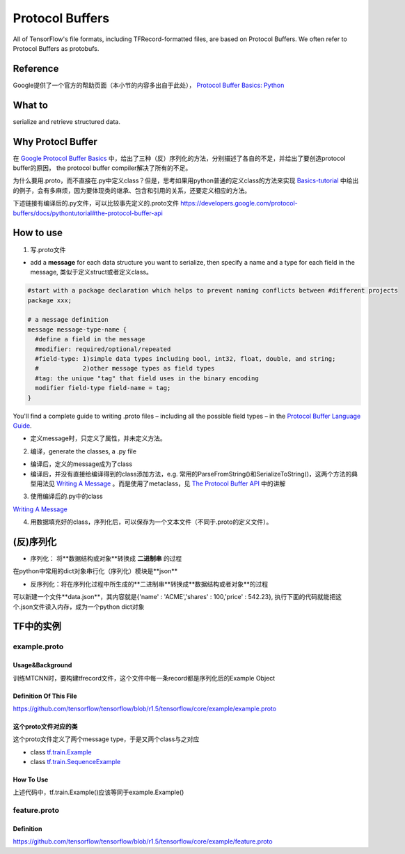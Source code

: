 Protocol Buffers
===================
All of TensorFlow's file formats, including TFRecord-formatted files, are based on Protocol Buffers. We often refer to Protocol Buffers as protobufs. 

Reference
----------
Google提供了一个官方的帮助页面（本小节的内容多出自于此处）， `Protocol Buffer Basics: Python
<https://developers.google.com/protocol-buffers/docs/pythontutorial>`_

What to
--------
serialize and retrieve structured data.

Why Protocl Buffer 
---------------------
在 `Google Protocol Buffer Basics <https://developers.google.com/protocol-buffers/docs/pythontutorial#why-use-protocol-buffers>`_ 中，给出了三种（反）序列化的方法，分别描述了各自的不足，并给出了要创造protocol buffer的原因， the protocol buffer compiler解决了所有的不足。

为什么要用.proto，而不直接在.py中定义class？但是，思考如果用python普通的定义class的方法来实现 `Basics-tutorial <https://developers.google.com/protocol-buffers/docs/pythontutorial>`_ 中给出的例子，会有多麻烦，因为要体现类的继承、包含和引用的关系，还要定义相应的方法。

下述链接有编译后的.py文件，可以比较事先定义的.proto文件
https://developers.google.com/protocol-buffers/docs/pythontutorial#the-protocol-buffer-api

How to use
-------------
1. 写.proto文件

- add a **message** for each data structure you want to serialize, then specify a name and a type for each field in the message, 类似于定义struct或者定义class。

.. code-block:: none

  #start with a package declaration which helps to prevent naming conflicts between #different projects
  package xxx;  

  # a message definition
  message message-type-name {
    #define a field in the message
    #modifier: required/optional/repeated
    #field-type: 1)simple data types including bool, int32, float, double, and string;
    #            2)other message types as field types
    #tag: the unique "tag" that field uses in the binary encoding
    modifier field-type field-name = tag;
  }

You'll find a complete guide to writing .proto files – including all the possible field types – in the `Protocol Buffer Language Guide <https://developers.google.com/protocol-buffers/docs/proto>`_.

- 定义message时，只定义了属性，并未定义方法。

2. 编译，generate the classes, a .py file

- 编译后，定义的message成为了class
- 编译后，并没有直接给编译得到的class添加方法，e.g. 常用的ParseFromString()和SerializeToString()，这两个方法的典型用法见 `Writing A Message <https://developers.google.com/protocol-buffers/docs/pythontutorial#writing-a-message>`_ 。而是使用了metaclass，见 `The Protocol Buffer API <https://developers.google.com/protocol-buffers/docs/pythontutorial#the-protocol-buffer-api>`_ 中的讲解

3. 使用编译后的.py中的class

`Writing A Message <https://developers.google.com/protocol-buffers/docs/pythontutorial#writing-a-message>`_

4. 用数据填充好的class，序列化后，可以保存为一个文本文件（不同于.proto的定义文件）。

(反)序列化
------------
- 序列化： 将**数据结构或对象**转换成 **二进制串** 的过程

在python中常用的dict对象串行化（序列化）模块是**json**

.. code-block:: python
  :linenos:

  import json
  data = {
    'name' : 'ACME',
    'shares' : 100,
    'price' : 542.23
  }
  json_str = json.dumps(data) #type(json_str) is str

- 反序列化：将在序列化过程中所生成的**二进制串**转换成**数据结构或者对象**的过程

可以新建一个文件**data.json**，其内容就是{'name' : 'ACME','shares' : 100,'price' : 542.23}, 执行下面的代码就能把这个.json文件读入内存，成为一个python dict对象

.. code-block:: python
  :linenos:

  # Reading data back
  with open('data.json', 'r') as f:
    data = json.load(f)

.. _example-proto:

TF中的实例
------------
example.proto
^^^^^^^^^^^^^^^^
Usage&Background
+++++++++++++++++++++
训练MTCNN时，要构建tfrecord文件，这个文件中每一条record都是序列化后的Example Object

Definition Of This File
+++++++++++++++++++++++++++
https://github.com/tensorflow/tensorflow/blob/r1.5/tensorflow/core/example/example.proto

.. code-block:: python
  :linenos:

  message Example {
    Features features = 1;
  };

  message Features {
    // Map from feature name to feature.
    map<string, Feature> feature = 1;
  };

  message Feature {
  // Each feature can be exactly one kind.
    oneof kind {
      BytesList bytes_list = 1;
      FloatList float_list = 2;
      Int64List int64_list = 3;
    }
  };

  // Containers to hold repeated fundamental values.
  message BytesList {
    repeated bytes value = 1;
  }
  message FloatList {
    repeated float value = 1 [packed = true];
  }
  message Int64List {
    repeated int64 value = 1 [packed = true];
  }

这个proto文件对应的类
++++++++++++++++++++++
这个proto文件定义了两个message type，于是又两个class与之对应

- class `tf.train.Example <https://www.tensorflow.org/api_docs/python/tf/train/Example>`_
- class `tf.train.SequenceExample <https://www.tensorflow.org/api_docs/python/tf/train/SequenceExample>`_

How To Use
+++++++++++++++
.. code-block:: python
  :linenos:

  example = tf.train.Example(features=tf.train.Features(feature={
        'image/encoded': _bytes_feature(image_buffer),
        'image/label': _int64_feature(class_label),
        'image/roi': _float_feature(roi), #ROI: region of interest
        'image/landmark': _float_feature(landmark)
  }))

上述代码中，tf.train.Example()应该等同于example.Example()

.. _feature-proto:

feature.proto
^^^^^^^^^^^^^^^
Definition
++++++++++++
https://github.com/tensorflow/tensorflow/blob/r1.5/tensorflow/core/example/feature.proto

